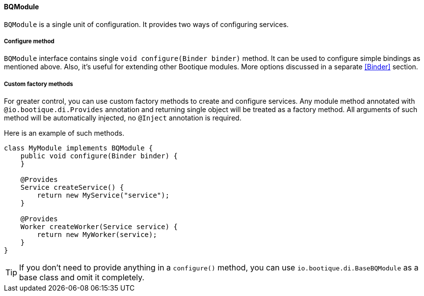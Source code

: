 
==== BQModule

`BQModule` is a single unit of configuration. It provides two ways of configuring services.

===== Configure method

`BQModule` interface contains single `void configure(Binder binder)` method.
It can be used to configure simple bindings as mentioned above.
Also, it's useful for extending other Bootique modules.
More options discussed in a separate <<Binder>> section.

===== Custom factory methods

For greater control, you can use custom factory methods to create and configure services.
Any module method annotated with `@io.bootique.di.Provides` annotation and returning single object
will be treated as a factory method. All arguments of such method will be automatically injected,
no `@Inject` annotation is required.

Here is an example of such methods.

[source,java]
----
class MyModule implements BQModule {
    public void configure(Binder binder) {
    }

    @Provides
    Service createService() {
        return new MyService("service");
    }

    @Provides
    Worker createWorker(Service service) {
        return new MyWorker(service);
    }
}
----

TIP: If you don't need to provide anything in a `configure()` method, you can use
`io.bootique.di.BaseBQModule` as a base class and omit it completely.
